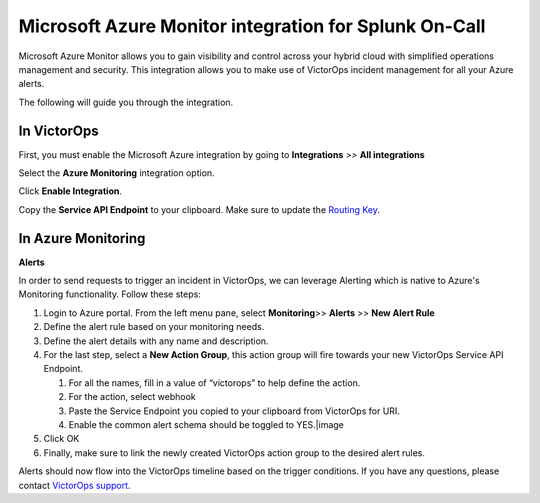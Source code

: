 
.. _msazure-monitor-spoc:

Microsoft Azure Monitor integration for Splunk On-Call
**************************************************

.. meta::
    :description: Configure the Microsoft Azure Monitor integration for Splunk On-Call.



Microsoft Azure Monitor allows you to gain visibility and control across
your hybrid cloud with simplified operations management and security.
This integration allows you to make use of VictorOps incident management
for all your Azure alerts.

The following will guide you through the integration.

**In VictorOps**
----------------

First, you must enable the Microsoft Azure integration by going to
**Integrations** *>>* **All integrations**

Select the **Azure Monitoring** integration option.

Click **Enable Integration**.

Copy the **Service API Endpoint** to your clipboard. Make sure to
update the `Routing
Key <https://help.victorops.com/knowledge-base/routing-keys/>`__.

**In Azure Monitoring**
-----------------------

**Alerts**

In order to send requests to trigger an incident in VictorOps, we can
leverage Alerting which is native to Azure's Monitoring functionality.
Follow these steps:

1. Login to Azure portal. From the left menu pane,
   select **Monitoring**>> **Alerts** >> **New Alert Rule**
2. Define the alert rule based on your monitoring needs.
3. Define the alert details with any name and description.
4. For the last step, select a **New Action Group**, this action group
   will fire towards your new VictorOps Service API Endpoint.

   1. For all the names, fill in a value of “victorops” to help define
      the action.
   2. For the action, select webhook
   3. Paste the Service Endpoint you copied to your clipboard from
      VictorOps for URI.
   4. Enable the common alert schema should be toggled to YES.\ |image

5. Click OK
6. Finally, make sure to link the newly created VictorOps action group
   to the desired alert rules.

Alerts should now flow into the VictorOps timeline based on the trigger
conditions. If you have any questions, please contact `VictorOps
support <mailto:Support@victorops.com?Subject=Azure%20OMS%20VictorOps%20Integration>`__.

.. |image1| _images/spoc/Screen_Shot_2019-12-19_at_11_43_54_AM.png
